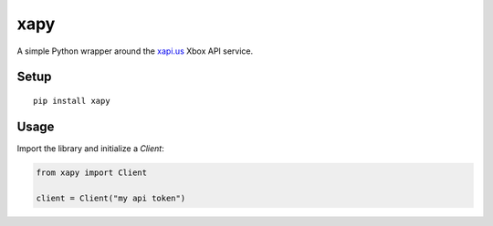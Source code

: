 xapy
====

A simple Python wrapper around the `xapi.us`_ Xbox API service.

.. _xapi.us: https://xapi.us

Setup
-----

::

    pip install xapy

Usage
-----

Import the library and initialize a `Client`:

.. code-block::

    from xapy import Client

    client = Client("my api token")